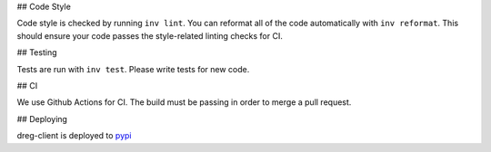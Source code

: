 ## Code Style

Code style is checked by running ``inv lint``. You can reformat all of the code automatically with
``inv reformat``. This should ensure your code passes the style-related linting checks for CI.

## Testing

Tests are run with ``inv test``. Please write tests for new code.

## CI

We use Github Actions for CI. The build must be passing in order to merge a pull request.

## Deploying

dreg-client is deployed to `pypi <https://pypi.org/project/dreg-client>`_
